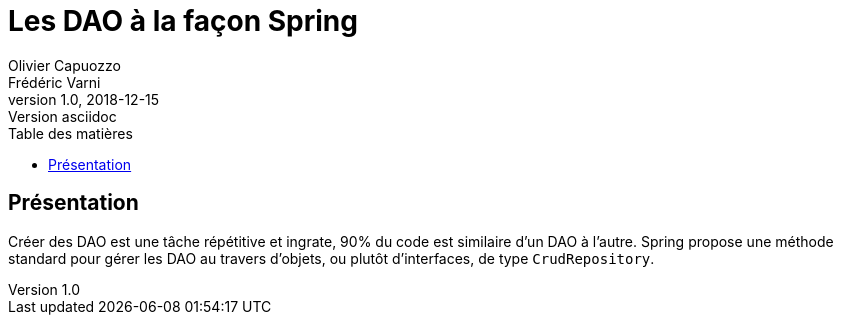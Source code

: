 = Les DAO à la façon Spring
Olivier Capuozzo; Frédéric Varni
v1.0, 2018-12-15: Version asciidoc
:description: JPA repositories
:icons: font
:listing-caption: Listing
:toc-title: Table des matières
:toc:
:toclevels: 2
:source-highlighter: coderay
ifdef::backend-pdf[]
:title-logo-image: image:laerce.png[pdfwidth=4.25in,align=center]
:source-highlighter: rouge
endif::[]

== Présentation
Créer des DAO est une tâche répétitive et ingrate, 90% du code est
similaire d'un DAO à l'autre. Spring propose une méthode standard pour
gérer les DAO au travers d'objets, ou plutôt d'interfaces, de type
`CrudRepository`.

